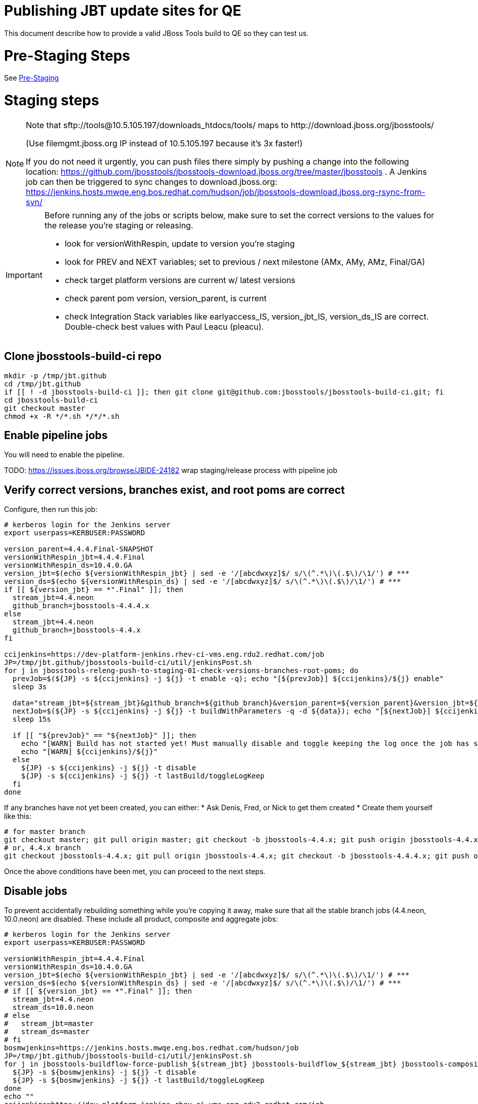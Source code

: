 = Publishing JBT update sites for QE

This document describe how to provide a valid JBoss Tools build to QE so they can test us.

= Pre-Staging Steps

See link:Pre-Staging.adoc[Pre-Staging]


= Staging steps

[NOTE]
====
Note that +sftp://tools@10.5.105.197/downloads_htdocs/tools/+ maps to +http://download.jboss.org/jbosstools/+ +

(Use filemgmt.jboss.org IP instead of 10.5.105.197 because it's 3x faster!)

If you do not need it urgently, you can push files there simply by pushing a change into the following location: https://github.com/jbosstools/jbosstools-download.jboss.org/tree/master/jbosstools .
A Jenkins job can then be triggered to sync changes to download.jboss.org: https://jenkins.hosts.mwqe.eng.bos.redhat.com/hudson/job/jbosstools-download.jboss.org-rsync-from-svn/
====

[IMPORTANT]
====

Before running any of the jobs or scripts below, make sure to set the correct versions to the values for the release you're staging or releasing.

* look for versionWithRespin, update to version you're staging
* look for PREV and NEXT variables; set to previous / next milestone (AMx, AMy, AMz, Final/GA)
* check target platform versions are current w/ latest versions
* check parent pom version, version_parent, is current
* check Integration Stack variables like earlyaccess_IS, version_jbt_IS, version_ds_IS are correct. Double-check best values with Paul Leacu (pleacu).

====

== Clone jbosstools-build-ci repo

[source,bash]
----

mkdir -p /tmp/jbt.github
cd /tmp/jbt.github
if [[ ! -d jbosstools-build-ci ]]; then git clone git@github.com:jbosstools/jbosstools-build-ci.git; fi
cd jbosstools-build-ci
git checkout master
chmod +x -R */*.sh */*/*.sh

----

== Enable pipeline jobs

You will need to enable the pipeline.

TODO: https://issues.jboss.org/browse/JBIDE-24182 wrap staging/release process with pipeline job

== Verify correct versions, branches exist, and root poms are correct

Configure, then run this job:

[source,bash]
----

# kerberos login for the Jenkins server
export userpass=KERBUSER:PASSWORD

version_parent=4.4.4.Final-SNAPSHOT
versionWithRespin_jbt=4.4.4.Final
versionWithRespin_ds=10.4.0.GA
version_jbt=$(echo ${versionWithRespin_jbt} | sed -e '/[abcdwxyz]$/ s/\(^.*\)\(.$\)/\1/') # ***
version_ds=$(echo ${versionWithRespin_ds} | sed -e '/[abcdwxyz]$/ s/\(^.*\)\(.$\)/\1/') # ***
if [[ ${version_jbt} == *".Final" ]]; then
  stream_jbt=4.4.neon
  github_branch=jbosstools-4.4.4.x
else
  stream_jbt=4.4.neon
  github_branch=jbosstools-4.4.x
fi

ccijenkins=https://dev-platform-jenkins.rhev-ci-vms.eng.rdu2.redhat.com/job
JP=/tmp/jbt.github/jbosstools-build-ci/util/jenkinsPost.sh
for j in jbosstools-releng-push-to-staging-01-check-versions-branches-root-poms; do
  prevJob=$(${JP} -s ${ccijenkins} -j ${j} -t enable -q); echo "[${prevJob}] ${ccijenkins}/${j} enable"
  sleep 3s

  data="stream_jbt=${stream_jbt}&github_branch=${github_branch}&version_parent=${version_parent}&version_jbt=${version_jbt}&version_ds=${version_ds}"
  nextJob=$(${JP} -s ${ccijenkins} -j ${j} -t buildWithParameters -q -d ${data}); echo "[${nextJob}] ${ccijenkins}/${j} buildWithParameters ${data}"
  sleep 15s

  if [[ "${prevJob}" == "${nextJob}" ]]; then
    echo "[WARN] Build has not started yet! Must manually disable and toggle keeping the log once the job has started."
    echo "[WARN] ${ccijenkins}/${j}"
  else
    ${JP} -s ${ccijenkins} -j ${j} -t disable
    ${JP} -s ${ccijenkins} -j ${j} -t lastBuild/toggleLogKeep
  fi
done

----


If any branches have not yet been created, you can either:
* Ask Denis, Fred, or Nick to get them created
* Create them yourself like this:

[source,bash]
----
# for master branch
git checkout master; git pull origin master; git checkout -b jbosstools-4.4.x; git push origin jbosstools-4.4.x
# or, 4.4.x branch
git checkout jbosstools-4.4.x; git pull origin jbosstools-4.4.x; git checkout -b jbosstools-4.4.4.x; git push origin jbosstools-4.4.4.x

----

Once the above conditions have been met, you can proceed to the next steps.

== Disable jobs

To prevent accidentally rebuilding something while you're copying it away, make sure that all the stable branch jobs (4.4.neon, 10.0.neon) are disabled. These include all product, composite and aggregate jobs:

[source,bash]
----
# kerberos login for the Jenkins server
export userpass=KERBUSER:PASSWORD

versionWithRespin_jbt=4.4.4.Final
versionWithRespin_ds=10.4.0.GA
version_jbt=$(echo ${versionWithRespin_jbt} | sed -e '/[abcdwxyz]$/ s/\(^.*\)\(.$\)/\1/') # ***
version_ds=$(echo ${versionWithRespin_ds} | sed -e '/[abcdwxyz]$/ s/\(^.*\)\(.$\)/\1/') # ***
# if [[ ${version_jbt} == *".Final" ]]; then
  stream_jbt=4.4.neon
  stream_ds=10.0.neon
# else
#   stream_jbt=master
#   stream_ds=master
# fi
bosmwjenkins=https://jenkins.hosts.mwqe.eng.bos.redhat.com/hudson/job
JP=/tmp/jbt.github/jbosstools-build-ci/util/jenkinsPost.sh
for j in jbosstools-buildflow-force-publish_${stream_jbt} jbosstools-buildflow_${stream_jbt} jbosstools-composite-install_${stream_jbt} jbosstools-browsersim-standalone_${stream_jbt} jbosstools-build-sites.aggregate.site_${stream_jbt} jbosstools-build-sites.aggregate.coretests-site_${stream_jbt} jbosstools-build-sites.aggregate.child-sites_${stream_jbt} devstudio.product_${stream_ds} devstudio.versionwatch_${stream_ds} jbosstools-install-p2director.install-tests.matrix_${stream_jbt} jbosstools-install-grinder.install-tests.matrix_${stream_jbt}; do
  ${JP} -s ${bosmwjenkins} -j ${j} -t disable
  ${JP} -s ${bosmwjenkins} -j ${j} -t lastBuild/toggleLogKeep
done
echo ""
ccijenkins=https://dev-platform-jenkins.rhev-ci-vms.eng.rdu2.redhat.com/job
for j in jbosstools-build.parent_${stream_jbt} jbosstoolstargetplatform-central jbosstoolstargetplatform-matrix; do
  ${JP} -s ${ccijenkins} -j ${j} -t disable
  ${JP} -s ${ccijenkins} -j ${j} -t lastBuild/toggleLogKeep
done
echo ""

----

== Update Discovery Sites and URLs

[[update-discovery-urls]]
Update the *stable branch* (or master) discovery job ( https://dev-platform-jenkins.rhev-ci-vms.eng.rdu2.redhat.com/job/jbosstools-discovery_4.4.neon/configure (or jbosstools-discovery_master)) to use the correct source URLs and versions +


Then respin the job:

[source,bash]
----

# kerberos login for the Jenkins server
export userpass=KERBUSER:PASSWORD

versionWithRespin_jbt=4.4.4.Final
versionWithRespin_ds=10.4.0.GA
version_jbt=$(echo ${versionWithRespin_jbt} | sed -e '/[abcdwxyz]$/ s/\(^.*\)\(.$\)/\1/') # ***
version_ds=$(echo ${versionWithRespin_ds} | sed -e '/[abcdwxyz]$/ s/\(^.*\)\(.$\)/\1/') # ***
# if [[ ${version_jbt} == *".Final" ]]; then
  stream_jbt=4.4.neon
# else
#   stream_jbt=master
# fi
TARGET_PLATFORM_VERSION_MAX=4.63.0.Final
TARGET_PLATFORM_CENTRAL_MAX=4.63.0.Final-SNAPSHOT

ccijenkins=https://dev-platform-jenkins.rhev-ci-vms.eng.rdu2.redhat.com/job
JP=/tmp/jbt.github/jbosstools-build-ci/util/jenkinsPost.sh
for j in jbosstools-discovery_${stream_jbt}; do
  prevJob=$(${JP} -s ${ccijenkins} -j ${j} -t enable -q); echo "[${prevJob}] ${ccijenkins}/${j} enable"
  sleep 3

  data="buildType=staging&versionWithRespin_jbt=${versionWithRespin_jbt}&versionWithRespin_ds=${versionWithRespin_ds}&\
TARGET_PLATFORM_VERSION_MAX=${TARGET_PLATFORM_VERSION_MAX}&TARGET_PLATFORM_CENTRAL_MAX=${TARGET_PLATFORM_CENTRAL_MAX}"
  nextJob=$(${JP} -s ${ccijenkins} -j ${j} -t buildWithParameters -q -d ${data}); echo "[${nextJob}] ${ccijenkins}/${j} buildWithParameters ${data}"
  sleep 15s

  if [[ "${prevJob}" == "${nextJob}" ]]; then
    echo "[WARN] Build has not started yet! Must manually disable and toggle keeping the log once the job has started."
    echo "[WARN] ${ccijenkins}/${j}"
  else
    ${JP} -s ${ccijenkins} -j ${j} -t disable
    ${JP} -s ${ccijenkins} -j ${j} -t lastBuild/toggleLogKeep
  fi
done

----


== Download the latest Eclipse

You'll need this later for smoke testing. Start fetching it now to save time later.

[source,bash]
----

cd ~/tmp; wget http://download.eclipse.org/technology/epp/downloads/release/neon/3/eclipse-jee-neon-3-linux-gtk-x86_64.tar.gz &
# or
cd ~/tmp; wget https://hudson.eclipse.org/packaging/job/neon.epp-tycho-build/437/artifact/org.eclipse.epp.packages/archive/20160913-0900_eclipse-jee-neon-1-linux.gtk.x86_64.tar.gz &

----

== Stage to download.jboss.org

=== Copy & rename builds & update sites from "snapshots" to "staging"

Here is a job that performs the copy (& rename) from /snapshots/ to /staging/:

http://jenkins.hosts.mwqe.eng.bos.redhat.com/hudson/job/jbosstools-releng-push-to-staging-02-copy-builds-and-update-sites/

NOTE: To save time, you can run this in parallel with the above step to create the Red Hat Central discovery site.

[IMPORTANT]
====

Use devstudio@wonka.mw.lab.eng.bos.redhat.com (10.16.89.81) instead of: dev90.hosts.mwqe.eng.bos.redhat.com (10.19.65.30) or www.qa.jboss.com (10.16.89.17) as can no longer ssh to hudson@www.qa and nfs mounted drive doesn't work anymore.

====

[source,bash]
----

# kerberos login for the Jenkins server
export userpass=KERBUSER:PASSWORD

eclipseReleaseName=neon
devstudioReleaseVersion=10.0
versionWithRespin_jbt=4.4.4.Final
versionWithRespin_ds=10.4.0.GA
version_jbt=$(echo ${versionWithRespin_jbt} | sed -e '/[abcdwxyz]$/ s/\(^.*\)\(.$\)/\1/') # ***
version_ds=$(echo ${versionWithRespin_ds} | sed -e '/[abcdwxyz]$/ s/\(^.*\)\(.$\)/\1/') # ***
TARGET_PLATFORM_VERSION_MAX=4.63.0.Final
TARGET_PLATFORM_CENTRAL_MAX=4.63.0.Final-SNAPSHOT
# if [[ ${version_jbt} == *".Final" ]]; then
  stream_jbt=4.4.neon
  stream_ds=10.0.neon
# else
#   stream_jbt=master
#   stream_ds=master
# fi

ccijenkins=https://dev-platform-jenkins.rhev-ci-vms.eng.rdu2.redhat.com/job
JP=/tmp/jbt.github/jbosstools-build-ci/util/jenkinsPost.sh
for j in jbosstools-releng-push-to-staging-03-verify-builds-update-sites; do
  prevJob=$(${JP} -s ${ccijenkins} -j ${j} -t enable -q); echo "[${prevJob}] ${ccijenkins}/${j} enable"
  google-chrome ${ccijenkins}/${j} &
done
for j in jbosstools-releng-push-to-staging-02-copy-builds-and-update-sites; do
  prevJob=$(${JP} -s ${ccijenkins} -j ${j} -t enable -q); echo "[${prevJob}] ${ccijenkins}/${j} enable"
  sleep 3s

  data="eclipseReleaseName=${eclipseReleaseName}&devstudioReleaseVersion=${devstudioReleaseVersion}&stream_jbt=${stream_jbt}&stream_ds=${stream_ds}&\
versionWithRespin_jbt=${versionWithRespin_jbt}&versionWithRespin_ds=${versionWithRespin_ds}&skipdiscovery=false&onlydiscovery=false&buildType=staging&\
TARGET_PLATFORM_VERSION_MAX=${TARGET_PLATFORM_VERSION_MAX}&TARGET_PLATFORM_CENTRAL_MAX=${TARGET_PLATFORM_CENTRAL_MAX}"
  nextJob=$(${JP} -s ${ccijenkins} -j ${j} -t buildWithParameters -q -d ${data}); echo "[${nextJob}] ${ccijenkins}/${j} buildWithParameters ${data}"
  sleep 15s

  if [[ "${prevJob}" == "${nextJob}" ]]; then
    echo "[WARN] Build has not started yet! Must manually disable and toggle keeping the log once the job has started."
    echo "[WARN] ${ccijenkins}/${j}"
  else
    ${JP} -s ${ccijenkins} -j ${j} -t disable
    ${JP} -s ${ccijenkins} -j ${j} -t lastBuild/toggleLogKeep
  fi
  google-chrome ${ccijenkins}/${j} &
done

----

If you can't get the job to run because CCI Jenkins is backlogged with a long queue, look in the job configuration and run the script manually on dev90.

http://jenkins.hosts.mwqe.eng.bos.redhat.com/hudson/job/jbosstools-releng-push-to-staging-02-copy-builds-and-update-sites/configure-readonly/

And now, we wait about 35 mins for the above job to complete.

```
Time passes...
```

When done, it's time to verify everything was pushed correctly.

=== Verify builds and update sites correctly pushed

[IMPORTANT]
====
This step should have fired automatically when the *jbosstools-releng-push-to-staging-02-copy-builds-and-update-sites* job completed.

But if you want to run it yourself, here's a job that verifies everything is published:

http://jenkins.hosts.mwqe.eng.bos.redhat.com/hudson/job/jbosstools-releng-push-to-staging-03-verify-builds-update-sites/
====

[source,bash]
----

# kerberos login for the Jenkins server
export userpass=KERBUSER:PASSWORD

eclipseReleaseName=neon
devstudioReleaseVersion=10.0
versionWithRespin_jbt=4.4.4.Final
versionWithRespin_ds=10.4.0.GA

ccijenkins=https://dev-platform-jenkins.rhev-ci-vms.eng.rdu2.redhat.com/job
JP=/tmp/jbt.github/jbosstools-build-ci/util/jenkinsPost.sh
for j in jbosstools-releng-push-to-staging-03-verify-builds-update-sites; do
  prevJob=$(${JP} -s ${ccijenkins} -j ${j} -t enable -q); echo "[${prevJob}] ${ccijenkins}/${j} enable"
  sleep 3s

  data="eclipseReleaseName=${eclipseReleaseName}&devstudioReleaseVersion=${devstudioReleaseVersion}&\
versionWithRespin_jbt=${versionWithRespin_jbt}&versionWithRespin_ds=${versionWithRespin_ds}&\
skipdiscovery=false&onlydiscovery=false&buildType=staging"
  nextJob=$(${JP} -s ${ccijenkins} -j ${j} -t buildWithParameters -q -d ${data}); echo "[${nextJob}] ${ccijenkins}/${j} buildWithParameters ${data}"
  sleep 15s

  if [[ "${prevJob}" == "${nextJob}" ]]; then
    echo "[WARN] Build has not started yet! Must manually disable and toggle keeping the log once the job has started."
    echo "[WARN] ${ccijenkins}/${j}"
  else
    ${JP} -s ${ccijenkins} -j ${j} -t disable
    ${JP} -s ${ccijenkins} -j ${j} -t lastBuild/toggleLogKeep
  fi
done

----


=== Cleanup OLD builds

Optional step.

Run this job to move any old builds into an OLD/ folder for later cleanup, or delete them immediately.

https://jenkins.hosts.mwqe.eng.bos.redhat.com/hudson/job/jbosstools-releng-push-to-staging-08-delete-builds-and-update-sites/


=== Update /staging/updates/ sites and merge in Integration Stack content

Here's a job that verifies everything is updated & merged:

https://dev-platform-jenkins.rhev-ci-vms.eng.rdu2.redhat.com/view/Devstudio/view/jbosstools-releng/job/jbosstools-releng-push-to-staging-04-update-merge-composites-html/

[source,bash]
----

# kerberos login for the Jenkins server
export userpass=KERBUSER:PASSWORD

versionWithRespin_jbt=4.4.4.Final
versionWithRespin_ds=10.4.0.GA
versionWithRespin_ds_PREV=10.4.0.AM3
earlyaccess_IS=
version_jbt_IS=4.4.2.Final
version_ds_IS=10.2.0.GA
ccijenkins=https://dev-platform-jenkins.rhev-ci-vms.eng.rdu2.redhat.com/job
JP=/tmp/jbt.github/jbosstools-build-ci/util/jenkinsPost.sh
for j in jbosstools-releng-push-to-staging-04-update-merge-composites-html; do
  prevJob=$(${JP} -s ${ccijenkins} -j ${j} -t enable -q); echo "[${prevJob}] ${ccijenkins}/${j} enable"
  data="token=RELENG&versionWithRespin_jbt=${versionWithRespin_jbt}&versionWithRespin_ds=${versionWithRespin_ds}&\
versionWithRespin_ds_PREV=${versionWithRespin_ds_PREV}&earlyaccess_IS=${earlyaccess_IS}&version_jbt_IS=${version_jbt_IS}&\
version_ds_IS=${version_ds_IS}"
  nextJob=$(${JP} -s ${ccijenkins} -j ${j} -t buildWithParameters -q -d ${data}); echo "[${nextJob}] ${ccijenkins}/${j} buildWithParameters ${data}"

  sleep 15s

  if [[ "${prevJob}" == "${nextJob}" ]]; then
    echo "[WARN] Build has not started yet! Must manually disable and toggle keeping the log once the job has started."
    echo "[WARN] ${ccijenkins}/${j}"
  else
    ${JP} -s ${ccijenkins} -j ${j} -t disable
    ${JP} -s ${ccijenkins} -j ${j} -t lastBuild/toggleLogKeep
  fi
done

----


== Release the latest staging site to ide-config.properties

Here's a job that verifies everything is updated:

https://dev-platform-jenkins.rhev-ci-vms.eng.rdu2.redhat.com/view/Devstudio/view/jbosstools-releng/job/jbosstools-releng-push-to-staging-04-update-ide-config.properties/

[source,bash]
----

# kerberos login for the Jenkins server
export userpass=KERBUSER:PASSWORD

versionWithRespin_jbt_PREV_GA=4.4.3.Final
versionWithRespin_jbt_PREV=4.4.4.AM3
versionWithRespin_jbt=4.4.4.Final
versionWithRespin_jbt_NEXT=4.4.5.AM1

versionWithRespin_ds_PREV_GA=10.3.0.GA
versionWithRespin_ds_PREV=10.4.0.AM3
versionWithRespin_ds=10.4.0.GA
versionWithRespin_ds_NEXT=10.5.0.AM1

buildType="staging"
ccijenkins=https://dev-platform-jenkins.rhev-ci-vms.eng.rdu2.redhat.com/job
JP=/tmp/jbt.github/jbosstools-build-ci/util/jenkinsPost.sh
for j in jbosstools-releng-push-to-staging-04-update-ide-config.properties; do
  prevJob=$(${JP} -s ${ccijenkins} -j ${j} -t enable -q); echo "[${prevJob}] ${ccijenkins}/${j} enable"
sleep 3s
  data="token=RELENG&buildType=${buildType}&\
versionWithRespin_jbt_PREV_GA=${versionWithRespin_jbt_PREV_GA}&\
versionWithRespin_jbt_PREV=${versionWithRespin_jbt_PREV}&\
versionWithRespin_jbt=${versionWithRespin_jbt}&\
versionWithRespin_jbt_NEXT=${versionWithRespin_jbt_NEXT}&\
versionWithRespin_ds_PREV_GA=${versionWithRespin_ds_PREV_GA}&\
versionWithRespin_ds_PREV=${versionWithRespin_ds_PREV}&\
versionWithRespin_ds=${versionWithRespin_ds}&\
versionWithRespin_ds_NEXT=${versionWithRespin_ds_NEXT}"
  nextJob=$(${JP} -s ${ccijenkins} -j ${j} -t buildWithParameters -q -d ${data}); echo "[${nextJob}] ${ccijenkins}/${j} buildWithParameters ${data}"
  sleep 15s

  if [[ "${prevJob}" == "${nextJob}" ]]; then
    echo "[WARN] Build has not started yet! Must manually disable and toggle keeping the log once the job has started."
    echo "[WARN] ${ccijenkins}/${j}"
  else
    ${JP} -s ${ccijenkins} -j ${j} -t disable
    ${JP} -s ${ccijenkins} -j ${j} -t lastBuild/toggleLogKeep
  fi
done

----


== Smoke test the release (manually)

Before notifying team of staged release, must check for obvious problems.

1. Get a recent Eclipse (compatible with the target version of JBT)
2. Install Abridged category from

http://download.jboss.org/jbosstools/neon/staging/updates/

3. Restart when prompted. Open Central Software/Updates tab, enable Early Access select and install all connectors; restart
4. Check log, start an example project, check log again


== Enable jobs

You will need to re-enable the jobs once the bits are staged, so that CI builds can continue.

If the next build WILL be a respin, you need to simply:

* re-enable 15 jobs that were disabled above. If you committed a change to jbdevstudio-ci, you can simply revert that commit to re-enable the jobs!

[source,bash]
----

# kerberos login for the Jenkins server
export userpass=KERBUSER:PASSWORD

versionWithRespin_jbt=4.4.4.Final
versionWithRespin_ds=10.4.0.GA
version_jbt=$(echo ${versionWithRespin_jbt} | sed -e '/[abcdwxyz]$/ s/\(^.*\)\(.$\)/\1/') # ***
version_ds=$(echo ${versionWithRespin_ds} | sed -e '/[abcdwxyz]$/ s/\(^.*\)\(.$\)/\1/') # ***
# if [[ ${version_jbt} == *".Final" ]]; then
  stream_jbt=4.4.neon
  stream_ds=10.0.neon
# else
#   stream_jbt=master
#   stream_ds=master
# fi
ccijenkins=https://dev-platform-jenkins.rhev-ci-vms.eng.rdu2.redhat.com/job
bosmwjenkins=https://jenkins.hosts.mwqe.eng.bos.redhat.com/hudson/job
JP=/tmp/jbt.github/jbosstools-build-ci/util/jenkinsPost.sh
for j in jbosstools-build.parent_${stream_jbt} jbosstoolstargetplatform-central jbosstoolstargetplatform-matrix; do
  ${JP} -s ${ccijenkins} -j ${j} -t enable
done
echo ""
for j in jbosstools-buildflow_${stream_jbt} jbosstools-composite-install_${stream_jbt} jbosstools-browsersim-standalone_${stream_jbt} jbosstools-build-sites.aggregate.site_${stream_jbt} jbosstools-build-sites.aggregate.coretests-site_${stream_jbt} jbosstools-build-sites.aggregate.child-sites_${stream_jbt} devstudio.product_${stream_ds} devstudio.versionwatch_${stream_ds} jbosstools-install-p2director.install-tests.matrix_${stream_jbt} jbosstools-install-grinder.install-tests.matrix_${stream_jbt}; do
  ${JP} -s ${bosmwjenkins} -j ${j} -t enable
done
echo ""
for j in jbosstools-discovery_${stream_jbt}; do
  ${JP} -s ${ccijenkins} -j ${j} -t enable
done

----

IMPORTANT: TODO: if you switched the _master jobs to run from origin/jbosstools-4.4.x or some other branch, make sure that the jobs are once again building from the correct branch.

If the next build will NOT be a respin, you will also need to ALSO make these changes to jobs, and upversion/release artifacts such as releng scripts or target platforms if you haven't done so already:

* set correct github branch, eg., switch from 4.4.3.x to 4.4.x
* upversion dependencies, eg., releng scripts move from version CR1 to CR1 (if that's been released)
* upversion target platforms / Central version (if those have been released)


== Notify the team (send 1 email)

Run this build:

https://dev-platform-jenkins.rhev-ci-vms.eng.rdu2.redhat.com/job/jbosstools-releng-push-to-staging-07-notification-emails/

[source,bash]
----

# kerberos login for the Jenkins server
export userpass=KERBUSER:PASSWORD

versionWithRespin_jbt=4.4.4.Final
versionWithRespin_ds=10.4.0.GA
if [[ ${version_jbt} == *".Final" ]]; then
  stream_jbt=4.4.neon
  github_branch=jbosstools-4.4.4.x
else
  stream_jbt=4.4.neon
  github_branch=jbosstools-4.4.x
fi
TARGET_PLATFORM_VERSION_MIN=4.60.3.Final
TARGET_PLATFORM_VERSION_MAX=4.63.0.Final
TARGET_PLATFORM_CENTRAL_MAX=4.63.0.Final-SNAPSHOT
respinSuffix=""
ccijenkins=https://dev-platform-jenkins.rhev-ci-vms.eng.rdu2.redhat.com/job
JP=/tmp/jbt.github/jbosstools-build-ci/util/jenkinsPost.sh
for j in jbosstools-releng-push-to-staging-07-notification-emails; do
  prevJob=$(${JP} -s ${ccijenkins} -j ${j} -t enable -q); echo "[${prevJob}] ${ccijenkins}/${j} enable"
  sleep 3s

  data="github_branch=${github_branch}&versionWithRespin_jbt=${versionWithRespin_jbt}&versionWithRespin_ds=${versionWithRespin_ds}&\
TARGET_PLATFORM_VERSION_MIN=${TARGET_PLATFORM_VERSION_MIN}&TARGET_PLATFORM_VERSION_MAX=${TARGET_PLATFORM_VERSION_MAX}&TARGET_PLATFORM_CENTRAL_MAX=${TARGET_PLATFORM_CENTRAL_MAX}"
  nextJob=$(${JP} -s ${ccijenkins} -j ${j} -t buildWithParameters -q -d ${data}); echo "[${nextJob}] ${ccijenkins}/${j} buildWithParameters ${data}"
  sleep 15s

  if [[ "${prevJob}" == "${nextJob}" ]]; then
    echo "[WARN] Build has not started yet! Must manually disable and toggle keeping the log once the job has started."
    echo "[WARN] ${ccijenkins}/${j}"
  else
    ${JP} -s ${ccijenkins} -j ${j} -t disable
    ${JP} -s ${ccijenkins} -j ${j} -t lastBuild/toggleLogKeep
  fi
done

----

== Disable staging jobs

You will need to disable the jobs once the bits are staged, so that they won't run accidentally.

[source,bash]
----

# kerberos login for the Jenkins server
export userpass=KERBUSER:PASSWORD

versionWithRespin_jbt=4.4.4.Final
versionWithRespin_ds=10.4.0.GA
version_jbt=$(echo ${versionWithRespin_jbt} | sed -e '/[abcdwxyz]$/ s/\(^.*\)\(.$\)/\1/') # ***
version_ds=$(echo ${versionWithRespin_ds} | sed -e '/[abcdwxyz]$/ s/\(^.*\)\(.$\)/\1/') # ***
# if [[ ${version_jbt} == *".Final" ]]; then
  stream_jbt=4.4.neon
  stream_ds=10.0.neon
# else
#   stream_jbt=master
#   stream_ds=master
# fi
ccijenkins=https://dev-platform-jenkins.rhev-ci-vms.eng.rdu2.redhat.com/job
bosmwjenkins=https://jenkins.hosts.mwqe.eng.bos.redhat.com/hudson/job
JP=/tmp/jbt.github/jbosstools-build-ci/util/jenkinsPost.sh
for j in jbosstools-releng-push-to-staging-03-verify-builds-update-sites \
         jbosstools-releng-push-to-staging-02-copy-builds-and-update-sites \
         jbosstools-releng-push-to-staging-01-check-versions-branches-root-poms; do
  ${JP} -s ${ccijenkins} -j ${j} -t disable
done

----
